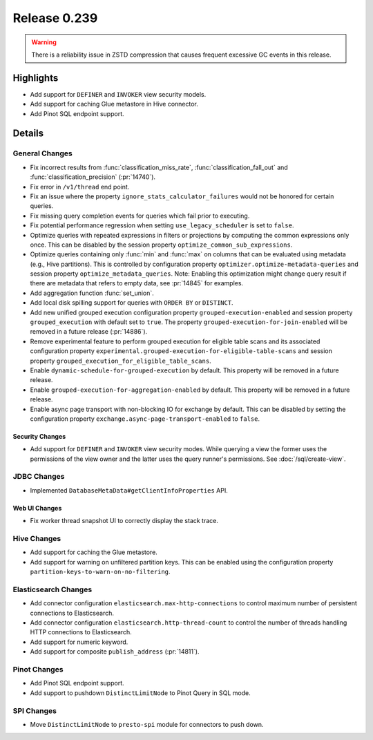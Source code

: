 =============
Release 0.239
=============

.. warning::

   There is a reliability issue in ZSTD compression that causes frequent excessive GC events in this release.

**Highlights**
==============
* Add support for ``DEFINER`` and ``INVOKER`` view security models.
* Add support for caching Glue metastore in Hive connector.
* Add Pinot SQL endpoint support.

**Details**
==============

General Changes
_______________
* Fix incorrect results from :func:`classification_miss_rate`, :func:`classification_fall_out`
  and :func:`classification_precision` (:pr:`14740`).
* Fix error in ``/v1/thread`` end point.
* Fix an issue where the property ``ignore_stats_calculator_failures`` would not be honored
  for certain queries.
* Fix missing query completion events for queries which fail prior to executing.
* Fix potential performance regression when setting ``use_legacy_scheduler`` is set to ``false``.
* Optimize queries with repeated expressions in filters or projections by computing the
  common expressions only once. This can be disabled by the session property
  ``optimize_common_sub_expressions``.
* Optimize queries containing only :func:`min` and :func:`max` on columns that can be
  evaluated using metadata (e.g., Hive partitions). This is controlled by configuration property
  ``optimizer.optimize-metadata-queries`` and session property ``optimize_metadata_queries``.
  Note: Enabling this optimization might change query result if there are metadata that refers to
  empty data, see :pr:`14845` for examples.
* Add aggregation function :func:`set_union`.
* Add local disk spilling support for queries with ``ORDER BY`` or ``DISTINCT``.
* Add new unified grouped execution configuration property ``grouped-execution-enabled`` and
  session property ``grouped_execution`` with default set to ``true``. The property
  ``grouped-execution-for-join-enabled`` will be removed in a future release (:pr:`14886`).
* Remove experimental feature to perform grouped execution for eligible table scans and its
  associated configuration property ``experimental.grouped-execution-for-eligible-table-scans``
  and session property ``grouped_execution_for_eligible_table_scans``.
* Enable ``dynamic-schedule-for-grouped-execution`` by default.  This property will be removed
  in a future release.
* Enable ``grouped-execution-for-aggregation-enabled`` by default. This property will be removed in
  a future release.
* Enable async page transport with non-blocking IO for exchange by default. This can be disabled by
  setting the configuration property ``exchange.async-page-transport-enabled`` to ``false``.


Security Changes
----------------
* Add support for ``DEFINER`` and ``INVOKER`` view security modes. While querying a view the former
  uses the permissions of the view owner and the latter uses the query runner's permissions.
  See :doc:`/sql/create-view`.

JDBC Changes
____________
* Implemented ``DatabaseMetaData#getClientInfoProperties`` API.

Web UI Changes
--------------
* Fix worker thread snapshot UI to correctly display the stack trace.

Hive Changes
____________
* Add support for caching the Glue metastore.
* Add support for warning on unfiltered partition keys. This can be enabled using the configuration
  property ``partition-keys-to-warn-on-no-filtering``.

Elasticsearch Changes
_____________________
* Add connector configuration ``elasticsearch.max-http-connections`` to control maximum number of
  persistent connections to Elasticsearch.
* Add connector configuration ``elasticsearch.http-thread-count`` to control the number of threads
  handling HTTP connections to Elasticsearch.
* Add support for numeric keyword.
* Add support for composite ``publish_address`` (:pr:`14811`).

Pinot Changes
_____________
* Add Pinot SQL endpoint support.
* Add support to pushdown ``DistinctLimitNode`` to Pinot Query in SQL mode.

SPI Changes
___________
* Move ``DistinctLimitNode`` to ``presto-spi`` module for connectors to push down.
